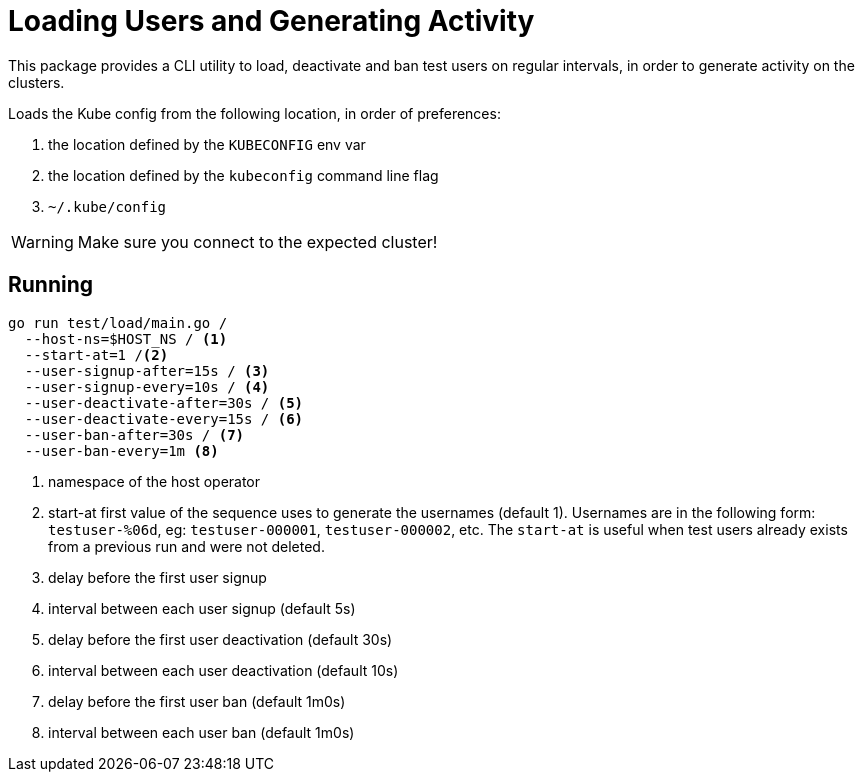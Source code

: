 = Loading Users and Generating Activity

This package provides a CLI utility to load, deactivate and ban test users on regular intervals, in order to generate activity on the clusters.

Loads the Kube config from the following location, in order of preferences:

1. the location defined by the `KUBECONFIG` env var 
2. the location defined by the `kubeconfig` command line flag
3. `~/.kube/config`

[WARNING]
Make sure you connect to the expected cluster!

== Running

[source,shell]
----
go run test/load/main.go /
  --host-ns=$HOST_NS / <1>
  --start-at=1 /<2>
  --user-signup-after=15s / <3>
  --user-signup-every=10s / <4>
  --user-deactivate-after=30s / <5>
  --user-deactivate-every=15s / <6>
  --user-ban-after=30s / <7>
  --user-ban-every=1m <8>
----
<1> namespace of the host operator
<2> start-at first value of the sequence uses to generate the usernames (default 1). Usernames are in the following form: `testuser-%06d`, eg: `testuser-000001`, `testuser-000002`, etc. The `start-at` is useful when test users already exists from a previous run and were not deleted.
<3> delay before the first user signup
<4> interval between each user signup (default 5s)
<5> delay before the first user deactivation (default 30s)
<6> interval between each user deactivation (default 10s)
<7> delay before the first user ban (default 1m0s)
<8> interval between each user ban (default 1m0s)

